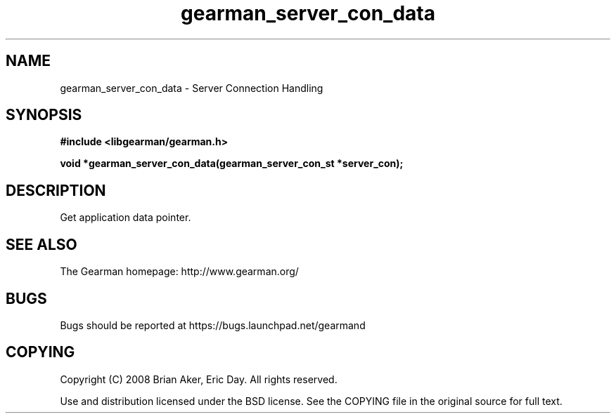 .TH gearman_server_con_data 3 2009-06-01 "Gearman" "Gearman"
.SH NAME
gearman_server_con_data \- Server Connection Handling
.SH SYNOPSIS
.B #include <libgearman/gearman.h>
.sp
.BI "void *gearman_server_con_data(gearman_server_con_st *server_con);"
.SH DESCRIPTION
Get application data pointer.
.SH "SEE ALSO"
The Gearman homepage: http://www.gearman.org/
.SH BUGS
Bugs should be reported at https://bugs.launchpad.net/gearmand
.SH COPYING
Copyright (C) 2008 Brian Aker, Eric Day. All rights reserved.

Use and distribution licensed under the BSD license. See the COPYING file in the original source for full text.
